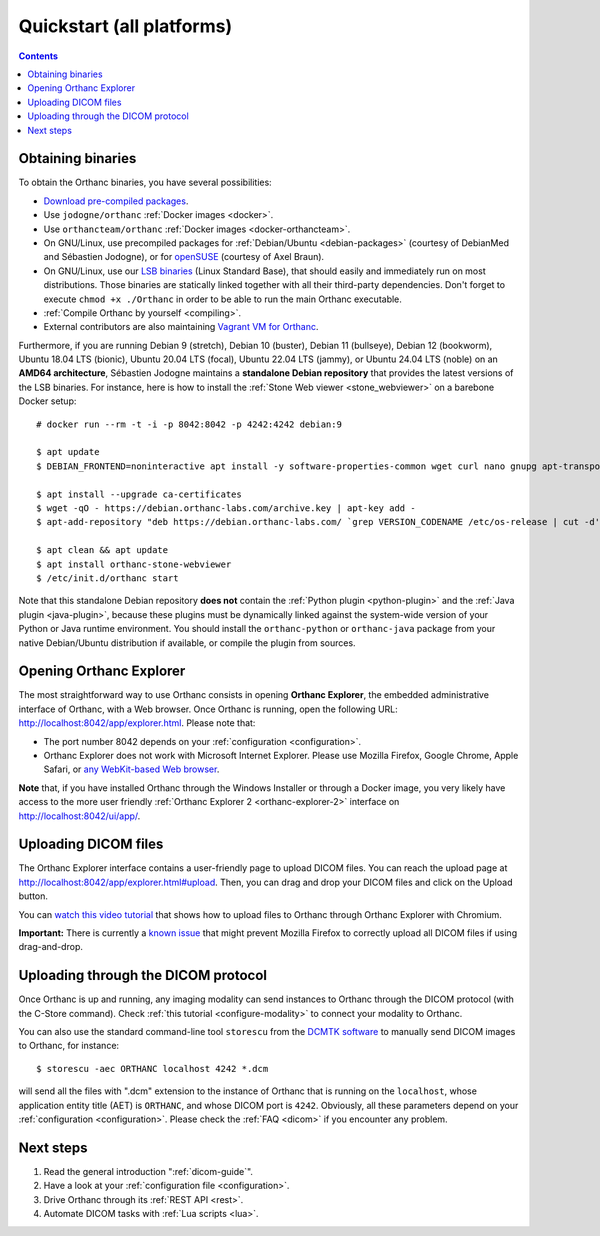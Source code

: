 .. highlight:: bash
.. _cookbook:

Quickstart (all platforms)
==========

.. contents::
   :depth: 2


.. _binaries:

Obtaining binaries
------------------

To obtain the Orthanc binaries, you have several possibilities:

* `Download pre-compiled packages <https://www.orthanc-server.com/download.php>`__.
* Use ``jodogne/orthanc`` :ref:`Docker images <docker>`.
* Use ``orthancteam/orthanc`` :ref:`Docker images <docker-orthancteam>`.
* On GNU/Linux, use precompiled packages for :ref:`Debian/Ubuntu
  <debian-packages>` (courtesy of DebianMed and Sébastien Jodogne), or
  for `openSUSE <https://software.opensuse.org/search?q=orthanc>`__
  (courtesy of Axel Braun).
* On GNU/Linux, use our `LSB binaries
  <https://orthanc.uclouvain.be/downloads/linux-standard-base/index.html>`__ (Linux Standard Base), that
  should easily and immediately run on most distributions. Those
  binaries are statically linked together with all their third-party
  dependencies. Don't forget to execute ``chmod +x ./Orthanc`` in
  order to be able to run the main Orthanc executable.
* :ref:`Compile Orthanc by yourself <compiling>`.
* External contributors are also maintaining `Vagrant VM for Orthanc
  <https://github.com/jodogne/OrthancContributed/blob/master/Links.md#user-content-vagrant>`__.

.. highlight:: bash

Furthermore, if you are running Debian 9 (stretch), Debian 10
(buster), Debian 11 (bullseye), Debian 12 (bookworm), Ubuntu 18.04 LTS
(bionic), Ubuntu 20.04 LTS (focal), Ubuntu 22.04 LTS (jammy), or
Ubuntu 24.04 LTS (noble) on an **AMD64 architecture**, Sébastien
Jodogne maintains a **standalone Debian repository** that provides the
latest versions of the LSB binaries. For instance, here is how to
install the :ref:`Stone Web viewer <stone_webviewer>` on a barebone
Docker setup::

  # docker run --rm -t -i -p 8042:8042 -p 4242:4242 debian:9

  $ apt update
  $ DEBIAN_FRONTEND=noninteractive apt install -y software-properties-common wget curl nano gnupg apt-transport-https

  $ apt install --upgrade ca-certificates
  $ wget -qO - https://debian.orthanc-labs.com/archive.key | apt-key add -
  $ apt-add-repository "deb https://debian.orthanc-labs.com/ `grep VERSION_CODENAME /etc/os-release | cut -d'=' -f 2` main"

  $ apt clean && apt update
  $ apt install orthanc-stone-webviewer
  $ /etc/init.d/orthanc start

Note that this standalone Debian repository **does not** contain the
:ref:`Python plugin <python-plugin>` and the :ref:`Java plugin
<java-plugin>`, because these plugins must be dynamically linked
against the system-wide version of your Python or Java runtime
environment. You should install the ``orthanc-python`` or
``orthanc-java`` package from your native Debian/Ubuntu distribution
if available, or compile the plugin from sources.


.. _orthanc-explorer:

Opening Orthanc Explorer
------------------------

The most straightforward way to use Orthanc consists in opening
**Orthanc Explorer**, the embedded administrative interface of
Orthanc, with a Web browser.  Once Orthanc is running, open the
following URL: http://localhost:8042/app/explorer.html. Please note
that:

* The port number 8042 depends on your :ref:`configuration
  <configuration>`.
* Orthanc Explorer does not work with Microsoft Internet
  Explorer. Please use Mozilla Firefox, Google Chrome, Apple Safari,
  or `any WebKit-based Web browser <https://en.wikipedia.org/wiki/WebKit>`__.
 
**Note** that, if you have installed Orthanc through the Windows Installer
or through a Docker image, you very likely have access to the more user friendly
:ref:`Orthanc Explorer 2 <orthanc-explorer-2>` interface on 
http://localhost:8042/ui/app/.


Uploading DICOM files
---------------------

The Orthanc Explorer interface contains a user-friendly page to upload
DICOM files. You can reach the upload page at
http://localhost:8042/app/explorer.html#upload. Then, you can drag and
drop your DICOM files and click on the Upload button.

You can `watch this video tutorial
<https://www.youtube.com/watch?v=4dOcXGMlcFo&hd=1>`__ that shows how
to upload files to Orthanc through Orthanc Explorer with Chromium.

**Important:** There is currently a `known issue
<https://orthanc.uclouvain.be/bugs/show_bug.cgi?id=21>`__ that might
prevent Mozilla Firefox to correctly upload all DICOM files if using
drag-and-drop.


Uploading through the DICOM protocol
------------------------------------

Once Orthanc is up and running, any imaging modality can send
instances to Orthanc through the DICOM protocol (with the C-Store
command).  Check :ref:`this tutorial <configure-modality>` to 
connect your modality to Orthanc.

You can also use the standard command-line tool ``storescu`` from the
`DCMTK software <https://dicom.offis.de/dcmtk.php.en>`__ to manually
send DICOM images to Orthanc, for instance::

    $ storescu -aec ORTHANC localhost 4242 *.dcm

will send all the files with ".dcm" extension to the instance of
Orthanc that is running on the ``localhost``, whose application entity
title (AET) is ``ORTHANC``, and whose DICOM port is
``4242``. Obviously, all these parameters depend on your
:ref:`configuration <configuration>`. Please check the :ref:`FAQ
<dicom>` if you encounter any problem.


Next steps
----------

1. Read the general introduction ":ref:`dicom-guide`".
2. Have a look at your :ref:`configuration file <configuration>`.
3. Drive Orthanc through its :ref:`REST API <rest>`.
4. Automate DICOM tasks with :ref:`Lua scripts <lua>`.

